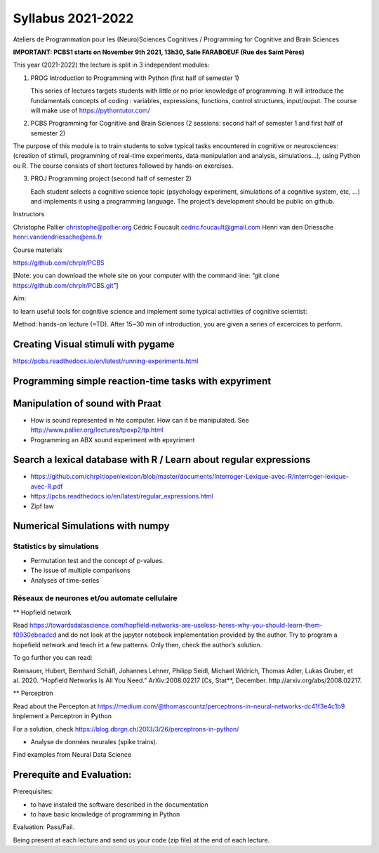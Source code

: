 ******************
Syllabus 2021-2022
******************

Ateliers de Programmation pour les (Neuro)Sciences Cognitives /
Programming for Cognitive and Brain Sciences

**IMPORTANT: PCBS1 starts on November 9th 2021, 13h30, Salle FARABOEUF
(Rue des Saint Pères)**

This year (2021-2022) the lecture is split in 3 independent modules:

1. PROG Introduction to Programming with Python (first half of semester
   1)

   This series of lectures targets students with little or no prior
   knowledge of programming. It will introduce the fundamentals concepts
   of coding : variables, expressions, functions, control structures,
   input/ouput. The course will make use of https://pythontutor.com/

2. PCBS Programming for Cognitive and Brain Sciences (2 sessions: second
   half of semester 1 and first half of semester 2)

The purpose of this module is to train students to solve typical tasks
encountered in cognitive or neurosciences: (creation of stimuli,
programming of real-time experiments, data manipulation and analysis,
simulations…), using Python ou R. The course consists of short lectures
followed by hands-on exercises.

3. PROJ Programming project (second half of semester 2)

   Each student selects a cognitive science topic (psychology
   experiment, simulations of a cognitive system, etc, …) and implements
   it using a programming language. The project’s development should be
   public on github.

Instructors

Christophe Pallier christophe@pallier.org Cédric Foucault
cedric.foucault@gmail.com Henri van den Driessche
henri.vandendriessche@ens.fr

Course materials

https://github.com/chrplr/PCBS

[Note: you can download the whole site on your computer with the command
line: “git clone https://github.com/chrplr/PCBS.git”]

Aim:

to learn useful tools for cognitive science and implement some typical
activities of cognitive scientist:

Method: hands-on lecture (=TD). After 15~30 min of introduction, you are
given a series of excercices to perform.

Creating Visual stimuli with pygame
===================================

https://pcbs.readthedocs.io/en/latest/running-experiments.html

Programming simple reaction-time tasks with expyriment
======================================================

Manipulation of sound with Praat
================================

-  How is sound represented in hte computer. How can it be manipulated.
   See http://www.pallier.org/lectures/tpexp2/tp.html

-  Programming an ABX sound experiment with epxyriment

Search a lexical database with R / Learn about regular expressions
==================================================================

-  https://github.com/chrplr/openlexicon/blob/master/documents/Interroger-Lexique-avec-R/interroger-lexique-avec-R.pdf

-  https://pcbs.readthedocs.io/en/latest/regular_expressions.html

-  Zipf law

Numerical Simulations with numpy
================================

Statistics by simulations
-------------------------

-  Permutation test and the concept of p-values.

-  The issue of multiple comparisons

-  Analyses of time-series

Réseaux de neurones et/ou automate cellulaire
---------------------------------------------

\*\* Hopfield network

Read
https://towardsdatascience.com/hopfield-networks-are-useless-heres-why-you-should-learn-them-f0930ebeadcd
and do not look at the jupyter notebook implementation provided by the
author. Try to program a hopefield network and teach irt a few patterns.
Only then, check the author’s solution.

To go further you can read:

Ramsauer, Hubert, Bernhard Schäfl, Johannes Lehner, Philipp Seidl,
Michael Widrich, Thomas Adler, Lukas Gruber, et al. 2020. “Hopfield
Networks Is All You Need.” ArXiv:2008.02217 [Cs, Stat**, December.
http://arxiv.org/abs/2008.02217.

\*\* Perceptron

Read about the Percepton at
https://medium.com/@thomascountz/perceptrons-in-neural-networks-dc41f3e4c1b9
Implement a Perceptron in Python

For a solution, check
https://blog.dbrgn.ch/2013/3/26/perceptrons-in-python/

-  Analyse de données neurales (spike trains).

Find examples from Neural Data Science

Prerequite and Evaluation:
==========================

Prerequisites:

-  to have instaled the software described in the documentation
-  to have basic knowledge of programming in Python

Evaluation: Pass/Fail.

Being present at each lecture and send us your code (zip file) at the
end of each lecture.
